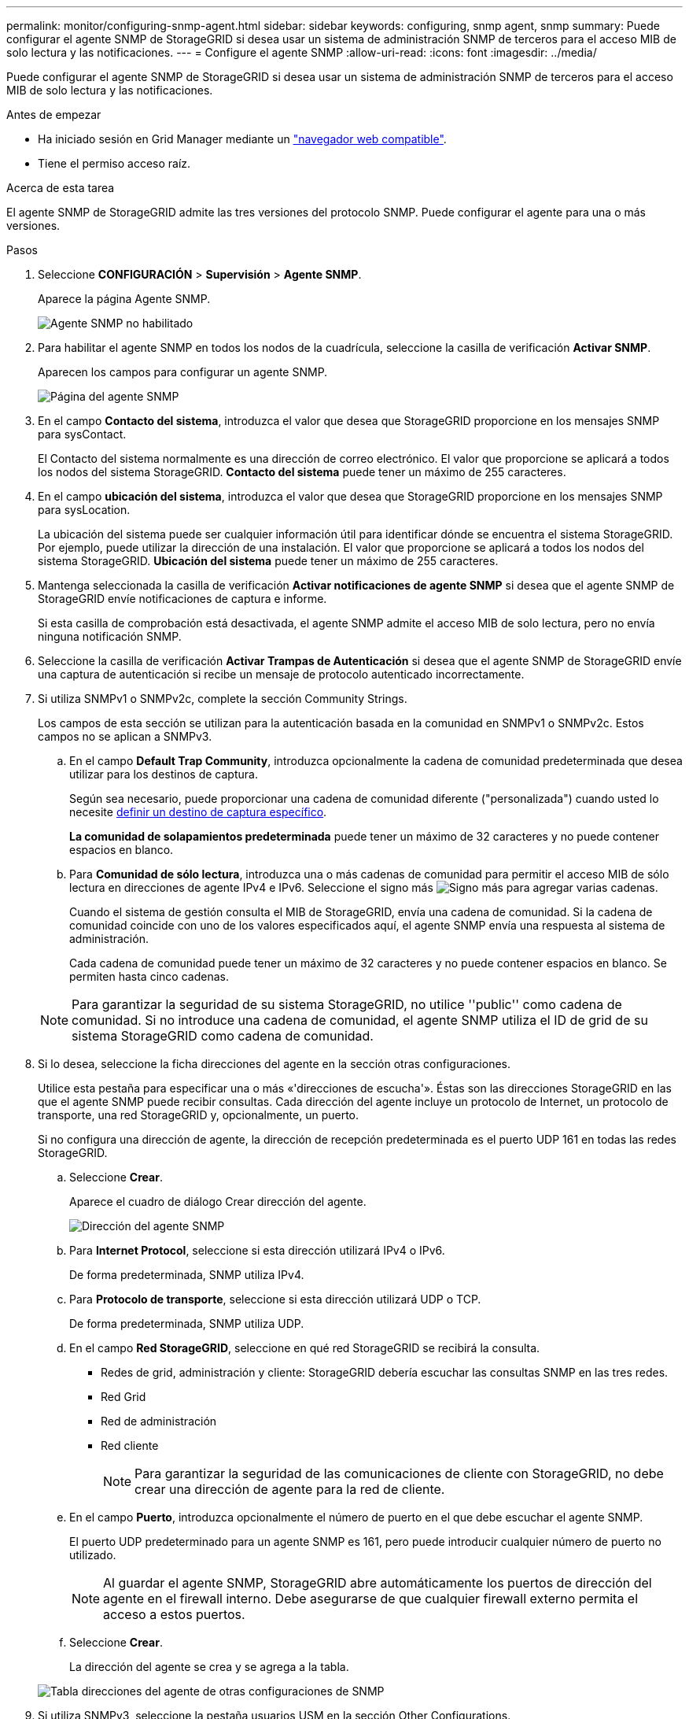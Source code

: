 ---
permalink: monitor/configuring-snmp-agent.html 
sidebar: sidebar 
keywords: configuring, snmp agent, snmp 
summary: Puede configurar el agente SNMP de StorageGRID si desea usar un sistema de administración SNMP de terceros para el acceso MIB de solo lectura y las notificaciones. 
---
= Configure el agente SNMP
:allow-uri-read: 
:icons: font
:imagesdir: ../media/


[role="lead"]
Puede configurar el agente SNMP de StorageGRID si desea usar un sistema de administración SNMP de terceros para el acceso MIB de solo lectura y las notificaciones.

.Antes de empezar
* Ha iniciado sesión en Grid Manager mediante un link:../admin/web-browser-requirements.html["navegador web compatible"].
* Tiene el permiso acceso raíz.


.Acerca de esta tarea
El agente SNMP de StorageGRID admite las tres versiones del protocolo SNMP. Puede configurar el agente para una o más versiones.

.Pasos
. Seleccione *CONFIGURACIÓN* > *Supervisión* > *Agente SNMP*.
+
Aparece la página Agente SNMP.

+
image::../media/snmp_agent_not_enabled.png[Agente SNMP no habilitado]

. Para habilitar el agente SNMP en todos los nodos de la cuadrícula, seleccione la casilla de verificación *Activar SNMP*.
+
Aparecen los campos para configurar un agente SNMP.

+
image::../media/snmp_agent_page.png[Página del agente SNMP]

. En el campo *Contacto del sistema*, introduzca el valor que desea que StorageGRID proporcione en los mensajes SNMP para sysContact.
+
El Contacto del sistema normalmente es una dirección de correo electrónico. El valor que proporcione se aplicará a todos los nodos del sistema StorageGRID. *Contacto del sistema* puede tener un máximo de 255 caracteres.

. En el campo *ubicación del sistema*, introduzca el valor que desea que StorageGRID proporcione en los mensajes SNMP para sysLocation.
+
La ubicación del sistema puede ser cualquier información útil para identificar dónde se encuentra el sistema StorageGRID. Por ejemplo, puede utilizar la dirección de una instalación. El valor que proporcione se aplicará a todos los nodos del sistema StorageGRID. *Ubicación del sistema* puede tener un máximo de 255 caracteres.

. Mantenga seleccionada la casilla de verificación *Activar notificaciones de agente SNMP* si desea que el agente SNMP de StorageGRID envíe notificaciones de captura e informe.
+
Si esta casilla de comprobación está desactivada, el agente SNMP admite el acceso MIB de solo lectura, pero no envía ninguna notificación SNMP.

. Seleccione la casilla de verificación *Activar Trampas de Autenticación* si desea que el agente SNMP de StorageGRID envíe una captura de autenticación si recibe un mensaje de protocolo autenticado incorrectamente.
. Si utiliza SNMPv1 o SNMPv2c, complete la sección Community Strings.
+
Los campos de esta sección se utilizan para la autenticación basada en la comunidad en SNMPv1 o SNMPv2c. Estos campos no se aplican a SNMPv3.

+
.. En el campo *Default Trap Community*, introduzca opcionalmente la cadena de comunidad predeterminada que desea utilizar para los destinos de captura.
+
Según sea necesario, puede proporcionar una cadena de comunidad diferente ("personalizada") cuando usted lo necesite <<select_trap_destination,definir un destino de captura específico>>.

+
*La comunidad de solapamientos predeterminada* puede tener un máximo de 32 caracteres y no puede contener espacios en blanco.

.. Para *Comunidad de sólo lectura*, introduzca una o más cadenas de comunidad para permitir el acceso MIB de sólo lectura en direcciones de agente IPv4 e IPv6. Seleccione el signo más image:../media/icon_plus_sign_black_on_white_old.png["Signo más"] para agregar varias cadenas.
+
Cuando el sistema de gestión consulta el MIB de StorageGRID, envía una cadena de comunidad. Si la cadena de comunidad coincide con uno de los valores especificados aquí, el agente SNMP envía una respuesta al sistema de administración.

+
Cada cadena de comunidad puede tener un máximo de 32 caracteres y no puede contener espacios en blanco. Se permiten hasta cinco cadenas.

+

NOTE: Para garantizar la seguridad de su sistema StorageGRID, no utilice ''public'' como cadena de comunidad. Si no introduce una cadena de comunidad, el agente SNMP utiliza el ID de grid de su sistema StorageGRID como cadena de comunidad.



. Si lo desea, seleccione la ficha direcciones del agente en la sección otras configuraciones.
+
Utilice esta pestaña para especificar una o más «'direcciones de escucha'». Éstas son las direcciones StorageGRID en las que el agente SNMP puede recibir consultas. Cada dirección del agente incluye un protocolo de Internet, un protocolo de transporte, una red StorageGRID y, opcionalmente, un puerto.

+
Si no configura una dirección de agente, la dirección de recepción predeterminada es el puerto UDP 161 en todas las redes StorageGRID.

+
.. Seleccione *Crear*.
+
Aparece el cuadro de diálogo Crear dirección del agente.

+
image::../media/snmp_create_agent_address.png[Dirección del agente SNMP]

.. Para *Internet Protocol*, seleccione si esta dirección utilizará IPv4 o IPv6.
+
De forma predeterminada, SNMP utiliza IPv4.

.. Para *Protocolo de transporte*, seleccione si esta dirección utilizará UDP o TCP.
+
De forma predeterminada, SNMP utiliza UDP.

.. En el campo *Red StorageGRID*, seleccione en qué red StorageGRID se recibirá la consulta.
+
*** Redes de grid, administración y cliente: StorageGRID debería escuchar las consultas SNMP en las tres redes.
*** Red Grid
*** Red de administración
*** Red cliente
+

NOTE: Para garantizar la seguridad de las comunicaciones de cliente con StorageGRID, no debe crear una dirección de agente para la red de cliente.



.. En el campo *Puerto*, introduzca opcionalmente el número de puerto en el que debe escuchar el agente SNMP.
+
El puerto UDP predeterminado para un agente SNMP es 161, pero puede introducir cualquier número de puerto no utilizado.

+

NOTE: Al guardar el agente SNMP, StorageGRID abre automáticamente los puertos de dirección del agente en el firewall interno. Debe asegurarse de que cualquier firewall externo permita el acceso a estos puertos.

.. Seleccione *Crear*.
+
La dirección del agente se crea y se agrega a la tabla.

+
image::../media/snmp_other_configurations_agent_addresses_table.png[Tabla direcciones del agente de otras configuraciones de SNMP]



. Si utiliza SNMPv3, seleccione la pestaña usuarios USM en la sección Other Configurations.
+
Use esta pestaña para definir los usuarios USM que están autorizados a consultar el MIB o a recibir capturas e informes.

+

NOTE: Este paso no se aplica si sólo utiliza SNMPv1 o SNMPv2c.

+
.. Seleccione *Crear*.
+
Se muestra el cuadro de diálogo Create USM User.

+
image::../media/snmp_create_usm_user.png[Usuario USM en SNMP]

.. Introduzca un *Nombre de usuario* único para este usuario USM.
+
Los nombres de usuario tienen un máximo de 32 caracteres y no pueden contener espacios en blanco. El nombre de usuario no se puede cambiar después de crear el usuario.

.. Seleccione la casilla de verificación *Acceso MIB de solo lectura* si este usuario debe tener acceso de solo lectura a la MIB.
+
Si selecciona *acceso MIB de sólo lectura*, el campo *ID de motor autorizado* está desactivado.

+

NOTE: Los usuarios de USM que tienen acceso a MIB de solo lectura no pueden tener identificadores de motor.

.. Si este usuario se va a utilizar en un destino de informe, introduzca el *ID de motor autorizado* para este usuario.
+

NOTE: Los destinos de INFORM SNMPv3 deben tener usuarios con ID de motor. El destino de captura SNMPv3 no puede tener usuarios con ID de motor.

+
El ID de motor autorizado puede ser de 5 a 32 bytes en hexadecimal.

.. Seleccione un nivel de seguridad para el usuario USM.
+
*** *Authpriv*: Este usuario se comunica con autenticación y privacidad (cifrado). Debe especificar un protocolo y una contraseña de autenticación, y un protocolo y una contraseña de privacidad.
*** *AuthNoprivilegios*: Este usuario se comunica con autenticación y sin privacidad (sin cifrado). Debe especificar un protocolo de autenticación y una contraseña.


.. Introduzca y confirme la contraseña que utilizará este usuario para la autenticación.
+

NOTE: El único protocolo de autenticación compatible es SHA (HMAC-SHA-96).

.. Si ha seleccionado *authpriv*, introduzca y confirme la contraseña que este usuario utilizará para la privacidad.
+

NOTE: El único protocolo de privacidad compatible es AES.

.. Seleccione *Crear*.
+
El usuario USM se crea y se añade a la tabla.

+
image::../media/snmp_other_config_usm_users_table.png[SNMP otra tabla de usuario USM de configuración]



. [[select_trap_destination, start=10]]en la sección Other Configurations, seleccione la pestaña Trap Destinations.
+
La pestaña Destinos de captura permite definir uno o varios destinos para las notificaciones de capturas StorageGRID o informar. Cuando habilita el agente SNMP y selecciona *Guardar*, StorageGRID comienza a enviar notificaciones a cada destino definido. Las notificaciones se envían cuando se activan las alertas. También se envían notificaciones estándar para las entidades MIB-II admitidas (por ejemplo, ifdown y coldStart).

+
.. Seleccione *Crear*.
+
Se muestra el cuadro de diálogo Crear destino de captura.

+
image::../media/snmp_create_trap_destination.png[SNMP Crear destino de captura]

.. En el campo *Versión*, seleccione la versión de SNMP que se utilizará para esta notificación.
.. Complete el formulario en función de la versión seleccionada
+
[cols="1a,2a"]
|===
| Versión | Especifique esta información 


 a| 
SNMPv1

(Para SNMPv1, el agente SNMP solo puede enviar traps. No se admiten los informes).
 a| 
... En el campo *Host*, introduzca una dirección IPv4 o IPv6 (o FQDN) para recibir la captura.
... Para *Puerto*, utilice el valor predeterminado (162), a menos que deba utilizar otro valor. (162 es el puerto estándar para las capturas SNMP).
... Para *Protocolo*, utilice el valor predeterminado (UDP). También admite TCP. (UDP es el protocolo de captura SNMP estándar).
... Utilice la comunidad de capturas predeterminada, si se especificó una en la página Agente SNMP, o introduzca una cadena de comunidad personalizada para este destino de captura.
+
La cadena de comunidad personalizada puede tener un máximo de 32 caracteres y no puede contener espacios en blanco.





 a| 
SNMPv2c
 a| 
... Seleccione si el destino se utilizará para los solapamientos o para los informes.
... En el campo *Host*, introduzca una dirección IPv4 o IPv6 (o FQDN) para recibir la captura.
... Para *Puerto*, utilice el valor predeterminado (162), a menos que deba utilizar otro valor. (162 es el puerto estándar para las capturas SNMP).
... Para *Protocolo*, utilice el valor predeterminado (UDP). También admite TCP. (UDP es el protocolo de captura SNMP estándar).
... Utilice la comunidad de capturas predeterminada, si se especificó una en la página Agente SNMP, o introduzca una cadena de comunidad personalizada para este destino de captura.
+
La cadena de comunidad personalizada puede tener un máximo de 32 caracteres y no puede contener espacios en blanco.





 a| 
SNMPv3
 a| 
... Seleccione si el destino se utilizará para los solapamientos o para los informes.
... En el campo *Host*, introduzca una dirección IPv4 o IPv6 (o FQDN) para recibir la captura.
... Para *Puerto*, utilice el valor predeterminado (162), a menos que deba utilizar otro valor. (162 es el puerto estándar para las capturas SNMP).
... Para *Protocolo*, utilice el valor predeterminado (UDP). También admite TCP. (UDP es el protocolo de captura SNMP estándar).
... Seleccione el usuario USM que se utilizará para la autenticación.
+
**** Si ha seleccionado *Trap*, sólo se mostrarán los usuarios USM sin identificación de motor autorizada.
**** Si ha seleccionado *INFORM*, sólo se mostrarán los usuarios USM con ID de motor autoritativos.




|===
.. Seleccione *Crear*.
+
El destino de captura se crea y se añade a la tabla.



. Cuando haya completado la configuración del agente SNMP, seleccione *Guardar*.
+
La nueva configuración del agente SNMP se activa.



.Información relacionada
link:silencing-alert-notifications.html["Silenciar notificaciones de alerta"]
